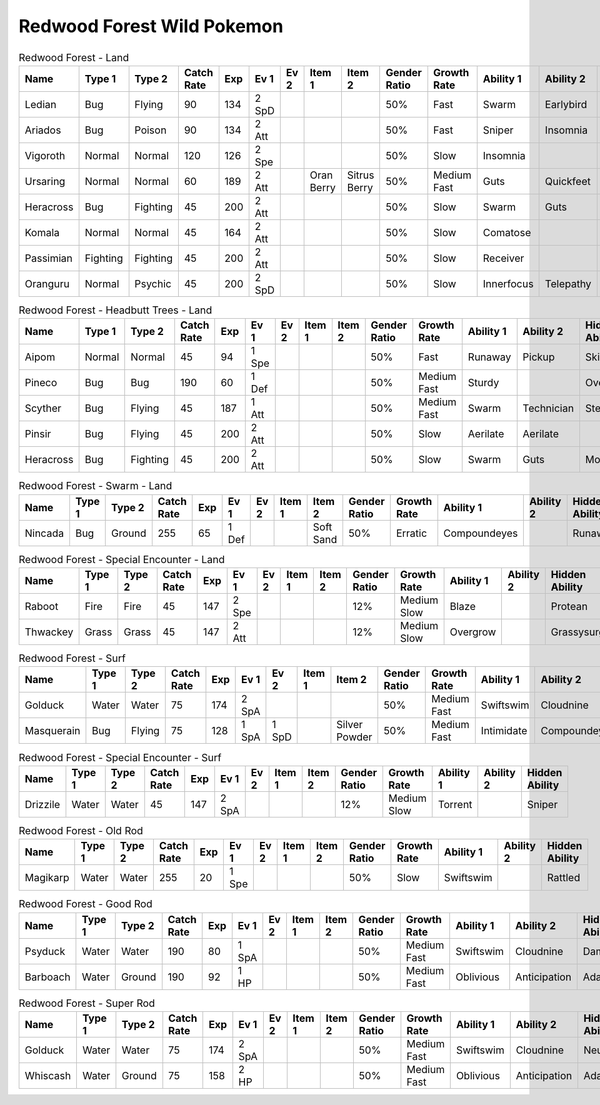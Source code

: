 Redwood Forest Wild Pokemon
---------------------------

.. list-table:: Redwood Forest - Land
   :widths: 7, 7, 7, 7, 7, 7, 7, 7, 7, 7, 7, 7, 7, 7
   :header-rows: 1

   * - Name
     - Type 1
     - Type 2
     - Catch Rate
     - Exp
     - Ev 1
     - Ev 2
     - Item 1
     - Item 2
     - Gender Ratio
     - Growth Rate
     - Ability 1
     - Ability 2
     - Hidden Ability
   * - Ledian
     - Bug
     - Flying
     - 90
     - 134
     - 2 SpD
     - 
     - 
     - 
     - 50%
     - Fast
     - Swarm
     - Earlybird
     - Hugepower
   * - Ariados
     - Bug
     - Poison
     - 90
     - 134
     - 2 Att
     - 
     - 
     - 
     - 50%
     - Fast
     - Sniper
     - Insomnia
     - Merciless
   * - Vigoroth
     - Normal
     - Normal
     - 120
     - 126
     - 2 Spe
     - 
     - 
     - 
     - 50%
     - Slow
     - Insomnia
     - 
     - 
   * - Ursaring
     - Normal
     - Normal
     - 60
     - 189
     - 2 Att
     - 
     - Oran Berry
     - Sitrus Berry
     - 50%
     - Medium Fast
     - Guts
     - Quickfeet
     - Toughclaws
   * - Heracross
     - Bug
     - Fighting
     - 45
     - 200
     - 2 Att
     - 
     - 
     - 
     - 50%
     - Slow
     - Swarm
     - Guts
     - Moxie
   * - Komala
     - Normal
     - Normal
     - 45
     - 164
     - 2 Att
     - 
     - 
     - 
     - 50%
     - Slow
     - Comatose
     - 
     - Scrappy
   * - Passimian
     - Fighting
     - Fighting
     - 45
     - 200
     - 2 Att
     - 
     - 
     - 
     - 50%
     - Slow
     - Receiver
     - 
     - Defiant
   * - Oranguru
     - Normal
     - Psychic
     - 45
     - 200
     - 2 SpD
     - 
     - 
     - 
     - 50%
     - Slow
     - Innerfocus
     - Telepathy
     - Symbiosis

.. list-table:: Redwood Forest - Headbutt Trees - Land
   :widths: 7, 7, 7, 7, 7, 7, 7, 7, 7, 7, 7, 7, 7, 7
   :header-rows: 1

   * - Name
     - Type 1
     - Type 2
     - Catch Rate
     - Exp
     - Ev 1
     - Ev 2
     - Item 1
     - Item 2
     - Gender Ratio
     - Growth Rate
     - Ability 1
     - Ability 2
     - Hidden Ability
   * - Aipom
     - Normal
     - Normal
     - 45
     - 94
     - 1 Spe
     - 
     - 
     - 
     - 50%
     - Fast
     - Runaway
     - Pickup
     - Skilllink
   * - Pineco
     - Bug
     - Bug
     - 190
     - 60
     - 1 Def
     - 
     - 
     - 
     - 50%
     - Medium Fast
     - Sturdy
     - 
     - Overcoat
   * - Scyther
     - Bug
     - Flying
     - 45
     - 187
     - 1 Att
     - 
     - 
     - 
     - 50%
     - Medium Fast
     - Swarm
     - Technician
     - Steadfast
   * - Pinsir
     - Bug
     - Flying
     - 45
     - 200
     - 2 Att
     - 
     - 
     - 
     - 50%
     - Slow
     - Aerilate
     - Aerilate
     - 
   * - Heracross
     - Bug
     - Fighting
     - 45
     - 200
     - 2 Att
     - 
     - 
     - 
     - 50%
     - Slow
     - Swarm
     - Guts
     - Moxie

.. list-table:: Redwood Forest - Swarm - Land
   :widths: 7, 7, 7, 7, 7, 7, 7, 7, 7, 7, 7, 7, 7, 7
   :header-rows: 1

   * - Name
     - Type 1
     - Type 2
     - Catch Rate
     - Exp
     - Ev 1
     - Ev 2
     - Item 1
     - Item 2
     - Gender Ratio
     - Growth Rate
     - Ability 1
     - Ability 2
     - Hidden Ability
   * - Nincada
     - Bug
     - Ground
     - 255
     - 65
     - 1 Def
     - 
     - 
     - Soft Sand
     - 50%
     - Erratic
     - Compoundeyes
     - 
     - Runaway

.. list-table:: Redwood Forest - Special Encounter - Land
   :widths: 7, 7, 7, 7, 7, 7, 7, 7, 7, 7, 7, 7, 7, 7
   :header-rows: 1

   * - Name
     - Type 1
     - Type 2
     - Catch Rate
     - Exp
     - Ev 1
     - Ev 2
     - Item 1
     - Item 2
     - Gender Ratio
     - Growth Rate
     - Ability 1
     - Ability 2
     - Hidden Ability
   * - Raboot
     - Fire
     - Fire
     - 45
     - 147
     - 2 Spe
     - 
     - 
     - 
     - 12%
     - Medium Slow
     - Blaze
     - 
     - Protean
   * - Thwackey
     - Grass
     - Grass
     - 45
     - 147
     - 2 Att
     - 
     - 
     - 
     - 12%
     - Medium Slow
     - Overgrow
     - 
     - Grassysurge

.. list-table:: Redwood Forest - Surf
   :widths: 7, 7, 7, 7, 7, 7, 7, 7, 7, 7, 7, 7, 7, 7
   :header-rows: 1

   * - Name
     - Type 1
     - Type 2
     - Catch Rate
     - Exp
     - Ev 1
     - Ev 2
     - Item 1
     - Item 2
     - Gender Ratio
     - Growth Rate
     - Ability 1
     - Ability 2
     - Hidden Ability
   * - Golduck
     - Water
     - Water
     - 75
     - 174
     - 2 SpA
     - 
     - 
     - 
     - 50%
     - Medium Fast
     - Swiftswim
     - Cloudnine
     - Neuroforce
   * - Masquerain
     - Bug
     - Flying
     - 75
     - 128
     - 1 SpA
     - 1 SpD
     - 
     - Silver Powder
     - 50%
     - Medium Fast
     - Intimidate
     - Compoundeyes
     - Unnerve

.. list-table:: Redwood Forest - Special Encounter - Surf
   :widths: 7, 7, 7, 7, 7, 7, 7, 7, 7, 7, 7, 7, 7, 7
   :header-rows: 1

   * - Name
     - Type 1
     - Type 2
     - Catch Rate
     - Exp
     - Ev 1
     - Ev 2
     - Item 1
     - Item 2
     - Gender Ratio
     - Growth Rate
     - Ability 1
     - Ability 2
     - Hidden Ability
   * - Drizzile
     - Water
     - Water
     - 45
     - 147
     - 2 SpA
     - 
     - 
     - 
     - 12%
     - Medium Slow
     - Torrent
     - 
     - Sniper

.. list-table:: Redwood Forest - Old Rod
   :widths: 7, 7, 7, 7, 7, 7, 7, 7, 7, 7, 7, 7, 7, 7
   :header-rows: 1

   * - Name
     - Type 1
     - Type 2
     - Catch Rate
     - Exp
     - Ev 1
     - Ev 2
     - Item 1
     - Item 2
     - Gender Ratio
     - Growth Rate
     - Ability 1
     - Ability 2
     - Hidden Ability
   * - Magikarp
     - Water
     - Water
     - 255
     - 20
     - 1 Spe
     - 
     - 
     - 
     - 50%
     - Slow
     - Swiftswim
     - 
     - Rattled

.. list-table:: Redwood Forest - Good Rod
   :widths: 7, 7, 7, 7, 7, 7, 7, 7, 7, 7, 7, 7, 7, 7
   :header-rows: 1

   * - Name
     - Type 1
     - Type 2
     - Catch Rate
     - Exp
     - Ev 1
     - Ev 2
     - Item 1
     - Item 2
     - Gender Ratio
     - Growth Rate
     - Ability 1
     - Ability 2
     - Hidden Ability
   * - Psyduck
     - Water
     - Water
     - 190
     - 80
     - 1 SpA
     - 
     - 
     - 
     - 50%
     - Medium Fast
     - Swiftswim
     - Cloudnine
     - Damp
   * - Barboach
     - Water
     - Ground
     - 190
     - 92
     - 1 HP
     - 
     - 
     - 
     - 50%
     - Medium Fast
     - Oblivious
     - Anticipation
     - Adaptability

.. list-table:: Redwood Forest - Super Rod
   :widths: 7, 7, 7, 7, 7, 7, 7, 7, 7, 7, 7, 7, 7, 7
   :header-rows: 1

   * - Name
     - Type 1
     - Type 2
     - Catch Rate
     - Exp
     - Ev 1
     - Ev 2
     - Item 1
     - Item 2
     - Gender Ratio
     - Growth Rate
     - Ability 1
     - Ability 2
     - Hidden Ability
   * - Golduck
     - Water
     - Water
     - 75
     - 174
     - 2 SpA
     - 
     - 
     - 
     - 50%
     - Medium Fast
     - Swiftswim
     - Cloudnine
     - Neuroforce
   * - Whiscash
     - Water
     - Ground
     - 75
     - 158
     - 2 HP
     - 
     - 
     - 
     - 50%
     - Medium Fast
     - Oblivious
     - Anticipation
     - Adaptability

